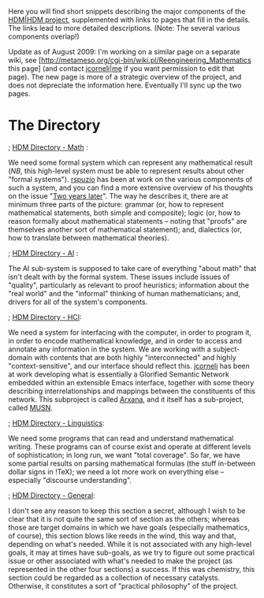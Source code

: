 #+STARTUP: showeverything logdone
#+options: num:nil

Here you will find short snippets describing the major components of
the [[file:HDM|HDM project.org][HDM|HDM project]], supplemented with links to pages that fill in
the details.  The links lead to more detailed descriptions.  (Note:
The several various components overlap!)

Update as of August 2009: I'm working on a similar page on a separate
wiki, see [http://metameso.org/cgi-bin/wiki.pl/Reengineering_Mathematics this page]
(and contact [[file:jcorneli|me.org][jcorneli|me]] if you want permission to edit that page).
The new page is more of a strategic overview of the project, and
does not depreciate the information here.  Eventually I'll sync up
the two pages.

* The Directory

; [[file:HDM Directory - Math.org][HDM Directory - Math]] : 

We need some formal system which can represent any mathematical result
(/NB/, this high-level system must be able to represent results
about other "formal systems").  [[file:rspuzio.org][rspuzio]] has been at work on the
various components of such a system, and you can find a more extensive
overview of his thoughts on the issue "[[file:Two years later.org][Two years later]]".  The
way he describes it, there are at minimum three parts of the picture:
grammar (or, how to represent mathematical statements, both simple and
composite); logic (or, how to reason formally about mathematical
statements -- noting that "proofs" are themselves another sort of
mathematical statement); and, dialectics (or, how to translate between
mathematical theories).

; [[file:HDM Directory - AI.org][HDM Directory - AI]] :

The AI sub-system is supposed to take care of everything "about math"
that isn't dealt with by the formal system.  These issues include
issues of "quality", particularly as relevant to proof heuristics;
information about the "real world" and the "informal" thinking of
human mathematicians; and, drivers for all of the system's components.

; [[file:HDM Directory - HCI.org][HDM Directory - HCI]]:

We need a system for interfacing with the computer, in order to
program it, in order to encode mathematical knowledge, and in order to
access and annotate any information in the system.  We are working
with a subject-domain with contents that are both highly
"interconnected" and highly "context-sensitive", and our interface
should reflect this.  [[file:jcorneli.org][jcorneli]] has been at work developing what is
essentially a Glorified Semantic Network embedded within an extensible
Emacs interface, together with some theory describing
interrelationships and mappings between the constituents of this
network.  This subproject is called [[file:Arxana.org][Arxana]], and it itself has a
sub-project, called [[file:MUSN.org][MUSN]].

; [[file:HDM Directory - Linguistics.org][HDM Directory - Linguistics]]:

We need some programs that can read and understand mathematical
writing.  These programs can of course exist and operate at different
levels of sophistication; in long run, we want "total coverage". So
far, we have some partial results on parsing mathematical formulas
(the stuff in-between dollar signs in !TeX); we need a lot more work
on everything else -- especially "discourse understanding".

; [[file:HDM Directory - General.org][HDM Directory - General]]:

I don't see any reason to keep this section a secret, although I wish
to be clear that it is not quite the same sort of section as the
others; whereas those are target domains in which we have goals
(especially mathematics, of course), this section blows like reeds in
the wind, this way and that, depending on what's needed.  While it is
not associated with any high-level goals, it may at times have
sub-goals, as we try to figure out some practical issue or other
associated with what's needed to make the project (as represented in
the other four sections) a success.  If this was chemistry, this
section could be regarded as a collection of necessary catalysts.
Otherwise, it constitutes a sort of "practical philosophy" of the
project.
